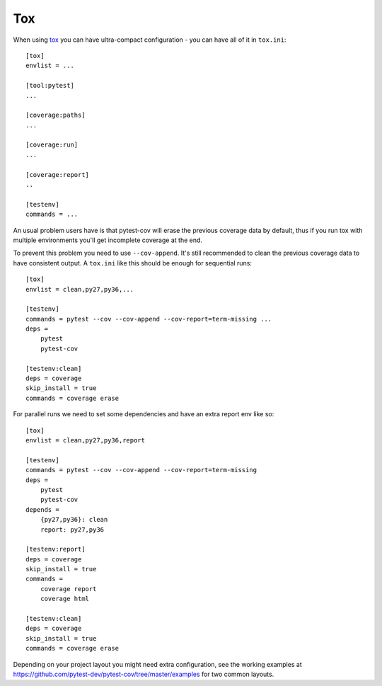===
Tox
===

When using `tox <https://tox.readthedocs.io/>`_ you can have ultra-compact configuration - you can have all of it in
``tox.ini``::

    [tox]
    envlist = ...

    [tool:pytest]
    ...

    [coverage:paths]
    ...

    [coverage:run]
    ...

    [coverage:report]
    ..

    [testenv]
    commands = ...

An usual problem users have is that pytest-cov will erase the previous coverage data by default, thus if you run tox
with multiple environments you'll get incomplete coverage at the end.

To prevent this problem you need to use ``--cov-append``. It's still recommended to clean the previous coverage data to
have consistent output. A ``tox.ini`` like this should be enough for sequential runs::

    [tox]
    envlist = clean,py27,py36,...

    [testenv]
    commands = pytest --cov --cov-append --cov-report=term-missing ...
    deps =
        pytest
        pytest-cov

    [testenv:clean]
    deps = coverage
    skip_install = true
    commands = coverage erase

For parallel runs we need to set some dependencies and have an extra report env like so::

    [tox]
    envlist = clean,py27,py36,report

    [testenv]
    commands = pytest --cov --cov-append --cov-report=term-missing
    deps =
        pytest
        pytest-cov
    depends =
        {py27,py36}: clean
        report: py27,py36

    [testenv:report]
    deps = coverage
    skip_install = true
    commands =
        coverage report
        coverage html

    [testenv:clean]
    deps = coverage
    skip_install = true
    commands = coverage erase

Depending on your project layout you might need extra configuration, see the working examples at
https://github.com/pytest-dev/pytest-cov/tree/master/examples for two common layouts.
